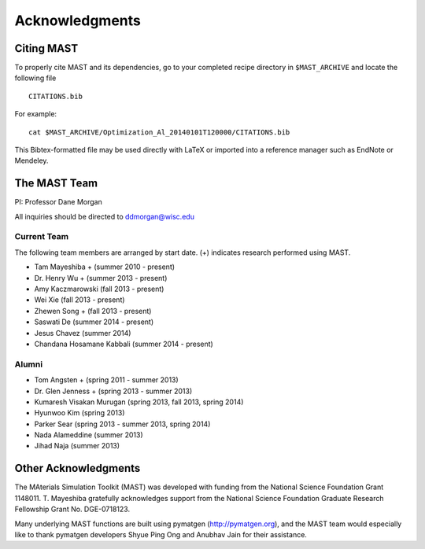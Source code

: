 ####################
Acknowledgments
####################
==================
Citing MAST
==================

To properly cite MAST and its dependencies, go to your completed recipe directory in ``$MAST_ARCHIVE`` and locate the following file ::

    CITATIONS.bib

For example::

    cat $MAST_ARCHIVE/Optimization_Al_20140101T120000/CITATIONS.bib

This Bibtex-formatted file may be used directly with LaTeX or imported into a reference manager such as EndNote or Mendeley.

==================
The MAST Team
==================

PI: Professor Dane Morgan

All inquiries should be directed to ddmorgan@wisc.edu

-----------------
Current Team
-----------------
The following team members are arranged by start date. (+) indicates research performed using MAST.

*  Tam Mayeshiba + (summer 2010 - present)
*  Dr. Henry Wu + (summer 2013 - present)
*  Amy Kaczmarowski (fall 2013 - present)
*  Wei Xie (fall 2013 - present)
*  Zhewen Song + (fall 2013 - present)
*  Saswati De (summer 2014 - present)
*  Jesus Chavez (summer 2014)
*  Chandana Hosamane Kabbali (summer 2014 - present)

----------------------
Alumni
----------------------

*  Tom Angsten + (spring 2011 - summer 2013)
*  Dr. Glen Jenness + (spring 2013 - summer 2013)
*  Kumaresh Visakan Murugan (spring 2013, fall 2013, spring 2014)
*  Hyunwoo Kim (spring 2013)
*  Parker Sear (spring 2013 - summer 2013, spring 2014)
*  Nada Alameddine (summer 2013)
*  Jihad Naja (summer 2013)

========================
Other Acknowledgments
========================

.. image:: _static/nsf1.jpg
    :scale: 50 %

The MAterials Simulation Toolkit (MAST) was developed with funding from the National Science Foundation Grant 1148011. T. Mayeshiba gratefully acknowledges support from the National Science Foundation Graduate Research Fellowship Grant No. DGE-0718123.


.. image:: _static/pymatgen.png
    :scale: 50 %
Many underlying MAST functions are built using pymatgen (http://pymatgen.org), and the MAST team would especially like to thank pymatgen developers Shyue Ping Ong and Anubhav Jain for their assistance.
